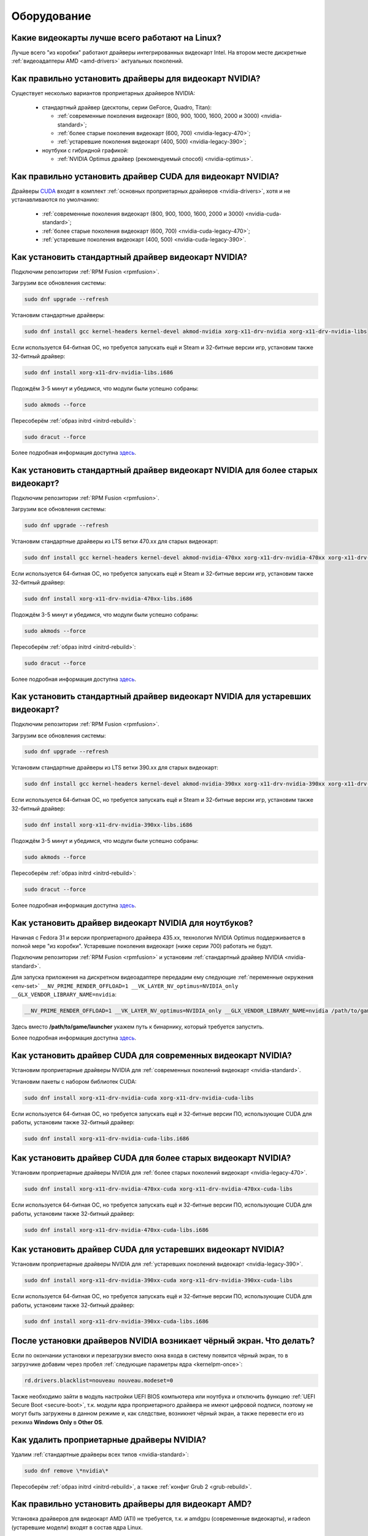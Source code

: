 ..
    SPDX-FileCopyrightText: 2018-2021 EasyCoding Team and contributors

    SPDX-License-Identifier: CC-BY-SA-4.0

.. _hardware:

************
Оборудование
************

.. index:: video, gpu
.. _gpu-linux:

Какие видеокарты лучше всего работают на Linux?
==================================================

Лучше всего "из коробки" работают драйверы интегрированных видеокарт Intel. На втором месте дискретные :ref:`видеоадаптеры AMD <amd-drivers>` актуальных поколений.

.. index:: video, gpu, repository, nvidia, drivers, third-party
.. _nvidia-drivers:

Как правильно установить драйверы для видеокарт NVIDIA?
==========================================================

Существует несколько вариантов проприетарных драйверов NVIDIA:

  * стандартный драйвер (десктопы, серии GeForce, Quadro, Titan):

    * :ref:`современные поколения видеокарт (800, 900, 1000, 1600, 2000 и 3000) <nvidia-standard>`;
    * :ref:`более старые поколения видеокарт (600, 700) <nvidia-legacy-470>`;
    * :ref:`устаревшие поколения видеокарт (400, 500) <nvidia-legacy-390>`;

  * ноутбуки с гибридной графикой:

    * :ref:`NVIDIA Optimus драйвер (рекомендуемый способ) <nvidia-optimus>`.

.. index:: video, gpu, repository, nvidia, drivers, third-party, cuda
.. _nvidia-cuda:

Как правильно установить драйвер CUDA для видеокарт NVIDIA?
===============================================================

Драйверы `CUDA <https://ru.wikipedia.org/wiki/CUDA>`__ входят в комплект :ref:`основных проприетарных драйверов <nvidia-drivers>`, хотя и не устанавливаются по умолчанию:

  * :ref:`современные поколения видеокарт (800, 900, 1000, 1600, 2000 и 3000) <nvidia-cuda-standard>`;
  * :ref:`более старые поколения видеокарт (600, 700) <nvidia-cuda-legacy-470>`;
  * :ref:`устаревшие поколения видеокарт (400, 500) <nvidia-cuda-legacy-390>`.

.. index:: video, gpu, repository, nvidia, drivers, third-party
.. _nvidia-standard:

Как установить стандартный драйвер видеокарт NVIDIA?
========================================================

Подключим репозитории :ref:`RPM Fusion <rpmfusion>`.

Загрузим все обновления системы:

.. code-block:: text

    sudo dnf upgrade --refresh

Установим стандартные драйверы:

.. code-block:: text

    sudo dnf install gcc kernel-headers kernel-devel akmod-nvidia xorg-x11-drv-nvidia xorg-x11-drv-nvidia-libs

Если используется 64-битная ОС, но требуется запускать ещё и Steam и 32-битные версии игр, установим также 32-битный драйвер:

.. code-block:: text

    sudo dnf install xorg-x11-drv-nvidia-libs.i686

Подождём 3-5 минут и убедимся, что модули были успешно собраны:

.. code-block:: text

    sudo akmods --force

Пересоберём :ref:`образ initrd <initrd-rebuild>`:

.. code-block:: text

    sudo dracut --force

Более подробная информация доступна `здесь <https://www.easycoding.org/2017/01/11/pravilnaya-ustanovka-drajverov-nvidia-v-fedora.html>`__.

.. index:: video, gpu, repository, nvidia, drivers, third-party, legacy
.. _nvidia-legacy-470:

Как установить стандартный драйвер видеокарт NVIDIA для более старых видеокарт?
==================================================================================

Подключим репозитории :ref:`RPM Fusion <rpmfusion>`.

Загрузим все обновления системы:

.. code-block:: text

    sudo dnf upgrade --refresh

Установим стандартные драйверы из LTS ветки 470.xx для старых видеокарт:

.. code-block:: text

    sudo dnf install gcc kernel-headers kernel-devel akmod-nvidia-470xx xorg-x11-drv-nvidia-470xx xorg-x11-drv-nvidia-470xx-libs nvidia-settings-470xx

Если используется 64-битная ОС, но требуется запускать ещё и Steam и 32-битные версии игр, установим также 32-битный драйвер:

.. code-block:: text

    sudo dnf install xorg-x11-drv-nvidia-470xx-libs.i686

Подождём 3-5 минут и убедимся, что модули были успешно собраны:

.. code-block:: text

    sudo akmods --force

Пересоберём :ref:`образ initrd <initrd-rebuild>`:

.. code-block:: text

    sudo dracut --force

Более подробная информация доступна `здесь <https://www.easycoding.org/2017/01/11/pravilnaya-ustanovka-drajverov-nvidia-v-fedora.html>`__.

.. index:: video, gpu, repository, nvidia, drivers, third-party, legacy
.. _nvidia-legacy-390:

Как установить стандартный драйвер видеокарт NVIDIA для устаревших видеокарт?
=================================================================================

Подключим репозитории :ref:`RPM Fusion <rpmfusion>`.

Загрузим все обновления системы:

.. code-block:: text

    sudo dnf upgrade --refresh

Установим стандартные драйверы из LTS ветки 390.xx для старых видеокарт:

.. code-block:: text

    sudo dnf install gcc kernel-headers kernel-devel akmod-nvidia-390xx xorg-x11-drv-nvidia-390xx xorg-x11-drv-nvidia-390xx-libs nvidia-settings-390xx

Если используется 64-битная ОС, но требуется запускать ещё и Steam и 32-битные версии игр, установим также 32-битный драйвер:

.. code-block:: text

    sudo dnf install xorg-x11-drv-nvidia-390xx-libs.i686

Подождём 3-5 минут и убедимся, что модули были успешно собраны:

.. code-block:: text

    sudo akmods --force

Пересоберём :ref:`образ initrd <initrd-rebuild>`:

.. code-block:: text

    sudo dracut --force

Более подробная информация доступна `здесь <https://www.easycoding.org/2017/01/11/pravilnaya-ustanovka-drajverov-nvidia-v-fedora.html>`__.


.. index:: video, gpu, repository, nvidia, drivers, third-party, optimus
.. _nvidia-optimus:

Как установить драйвер видеокарт NVIDIA для ноутбуков?
=========================================================

Начиная с Fedora 31 и версии проприетарного драйвера 435.xx, технология NVIDIA Optimus поддерживается в полной мере "из коробки". Устаревшие поколения видеокарт (ниже серии 700) работать не будут.

Подключим репозитории :ref:`RPM Fusion <rpmfusion>` и установим :ref:`стандартный драйвер NVIDIA <nvidia-standard>`.

Для запуска приложения на дискретном видеоадаптере передадим ему следующие :ref:`переменные окружения <env-set>` ``__NV_PRIME_RENDER_OFFLOAD=1 __VK_LAYER_NV_optimus=NVIDIA_only __GLX_VENDOR_LIBRARY_NAME=nvidia``:

.. code-block:: text

    __NV_PRIME_RENDER_OFFLOAD=1 __VK_LAYER_NV_optimus=NVIDIA_only __GLX_VENDOR_LIBRARY_NAME=nvidia /path/to/game/launcher

Здесь вместо **/path/to/game/launcher** укажем путь к бинарнику, который требуется запустить.

Более подробная информация доступна `здесь <https://www.easycoding.org/2017/01/11/pravilnaya-ustanovka-drajverov-nvidia-v-fedora.html>`__.

.. index:: video, gpu, repository, nvidia, drivers, third-party, cuda
.. _nvidia-cuda-standard:

Как установить драйвер CUDA для современных видеокарт NVIDIA?
=================================================================

Установим проприетарные драйверы NVIDIA для :ref:`современных поколений видеокарт <nvidia-standard>`.

Установим пакеты с набором библиотек CUDA:

.. code-block:: text

    sudo dnf install xorg-x11-drv-nvidia-cuda xorg-x11-drv-nvidia-cuda-libs

Если используется 64-битная ОС, но требуется запускать ещё и 32-битные версии ПО, использующие CUDA для работы, установим также 32-битный драйвер:

.. code-block:: text

    sudo dnf install xorg-x11-drv-nvidia-cuda-libs.i686

.. index:: video, gpu, repository, nvidia, drivers, third-party, cuda, legacy
.. _nvidia-cuda-legacy-470:

Как установить драйвер CUDA для более старых видеокарт NVIDIA?
==================================================================

Установим проприетарные драйверы NVIDIA для :ref:`более старых поколений видеокарт <nvidia-legacy-470>`.

.. code-block:: text

    sudo dnf install xorg-x11-drv-nvidia-470xx-cuda xorg-x11-drv-nvidia-470xx-cuda-libs

Если используется 64-битная ОС, но требуется запускать ещё и 32-битные версии ПО, использующие CUDA для работы, установим также 32-битный драйвер:

.. code-block:: text

    sudo dnf install xorg-x11-drv-nvidia-470xx-cuda-libs.i686

.. index:: video, gpu, repository, nvidia, drivers, third-party, cuda, legacy
.. _nvidia-cuda-legacy-390:

Как установить драйвер CUDA для устаревших видеокарт NVIDIA?
================================================================

Установим проприетарные драйверы NVIDIA для :ref:`устаревших поколений видеокарт <nvidia-legacy-390>`.

.. code-block:: text

    sudo dnf install xorg-x11-drv-nvidia-390xx-cuda xorg-x11-drv-nvidia-390xx-cuda-libs

Если используется 64-битная ОС, но требуется запускать ещё и 32-битные версии ПО, использующие CUDA для работы, установим также 32-битный драйвер:

.. code-block:: text

    sudo dnf install xorg-x11-drv-nvidia-390xx-cuda-libs.i686

.. index:: video, gpu, repository, nvidia, drivers, third-party, bumblebee, primus, optimus
.. _nvidia-troubleshooting:

После установки драйверов NVIDIA возникает чёрный экран. Что делать?
=======================================================================

Если по окончании установки и перезагрузки вместо окна входа в систему появится чёрный экран, то в загрузчике добавим через пробел :ref:`следующие параметры ядра <kernelpm-once>`:

.. code-block:: text

    rd.drivers.blacklist=nouveau nouveau.modeset=0

Также необходимо зайти в модуль настройки UEFI BIOS компьютера или ноутбука и отключить функцию :ref:`UEFI Secure Boot <secure-boot>`, т.к. модули ядра проприетарного драйвера не имеют цифровой подписи, поэтому не могут быть загружены в данном режиме и, как следствие, возникнет чёрный экран, а также перевести его из режима **Windows Only** в **Other OS**.

.. index:: video, gpu, repository, nvidia, drivers, third-party, bumblebee, primus, optimus
.. _nvidia-remove:

Как удалить проприетарные драйверы NVIDIA?
=============================================

Удалим :ref:`стандартные драйверы всех типов <nvidia-standard>`:

.. code-block:: text

    sudo dnf remove \*nvidia\*

Пересоберём :ref:`образ initrd <initrd-rebuild>`, а также :ref:`конфиг Grub 2 <grub-rebuild>`.

.. index:: video, gpu, amd, ati, drivers
.. _amd-drivers:

Как правильно установить драйверы для видеокарт AMD?
========================================================

Установка драйверов для видеокарт AMD (ATI) не требуется, т.к. и amdgpu (современные видеокарты), и radeon (устаревшие модели) входят в состав ядра Linux.

.. index:: video, gpu, amd, ati, drivers, opencl
.. _amdgpu-pro:

Как активировать OpenCL на видеокартах AMD из состава AMDGPU-Pro драйвера?
===============================================================================

AMD предоставляет поддержку `OpenCL <https://ru.wikipedia.org/wiki/OpenCL>`__ на своих видеокартах в проприетарных драйверах AMDGPU-Pro, которые выпускаются только для Ubuntu LTS, RHEL/CentOS, а также SLED/SLED, поэтому на Fedora работать не будут.

Вместо OpenCL для кодирования и декодирования мультимедиа можно использовать VA-API, который работает "из коробки".

.. index:: video, gpu, amd, ati, drivers, opencl, rocm
.. _rocm:

Как установить ROCm -- открытую реализацию OpenCL на видеокартах AMD?
=========================================================================

В данный момент AMD не предоставляет официальных сборок `ROCm <https://github.com/RadeonOpenCompute/ROCm>`__ -- открытой реализации `OpenCL <https://ru.wikipedia.org/wiki/OpenCL>`__ для Fedora, однако существует рабочий способ заставить работать её в данном дистрибутиве.

  1. Подключим официальный репозиторий AMD:

    .. code-block:: bash

      sudo tee /etc/yum.repos.d/ROCm.repo <<EOF
      [ROCm]
      name=ROCm
      baseurl=https://repo.radeon.com/rocm/centos8/4.0.1
      enabled=1
      gpgcheck=1
      gpgkey=https://repo.radeon.com/rocm/rocm.gpg.key
      skip_if_unavailable=True
      EOF

  2. Установим необходимые пакеты:

    .. code-block:: text

      sudo dnf install rocm-opencl

  3. Установим правильную версию пакета **rocminfo**, предварительно проверив её наличие в репозитории **repo.radeon.com**:

    .. code-block:: text

      sudo dnf repoquery --location rocminfo
      sudo rpm -Uvh --nodeps https://repo.radeon.com/rocm/centos8/4.0.1/rocminfo-1.4.0.1.rocm-rel-4.0-26-605b3a5.rpm

  4. Исправим скрипт **rocm_agent_enumerator** и адаптариуем его для Fedora:

    .. code-block:: text

      sudo sed -i 's/^#!.*/#!\/usr\/bin\/python/' /opt/rocm-4.0.1/bin/rocm_agent_enumerator

  5. Откроем файл **amdocl64_40000.icd** в текстовом редакторе:

    .. code-block:: text

      sudoedit /etc/OpenCL/vendors/amdocl64_40001.icd

    Добавим в него корректный путь к библиотеке **libamdocl64.so**:

    .. code-block:: text

      /opt/rocm-4.0.1/opencl/lib/libamdocl64.so

  6. Создадим OpenCL-профиль:

    .. code-block:: text

      sudoedit /etc/profile.d/rocm.sh

    Зададим необходимые для работы :ref:`переменные окружения <env-set>`:

    .. code-block:: bash

      export PATH=$PATH:/opt/rocm-4.0.1/opencl/bin
      export PATH=/opt/rocm-4.0.1/bin:$PATH \
          ROCM_PATH=/opt/rocm-4.0.1 \
          HIP_PATH=/opt/rocm-4.0.1/hip

После выполнения всех пунктов запустим новый экземпляр терминала для применения изменений в :ref:`переменных окружения <env-get-term>`, либо осуществим новый вход в систему.

Установим утилиту **hashcat**, которую будем использовать для проверки работоспособности OpenCL-стека:

.. code-block:: text

    sudo dnf install hashcat

Запустим hashcat в режиме теста производительности:

.. code-block:: text

    hashcat -b

Если тест прошёл успешно, всё было успешно установлено и настроено.

**Внимание!** На данный момент ROCm не поддерживает работу с графическими приложениями, такими как рендер Cycles в Blender, однако работа в этой области `ведется <https://github.com/RadeonOpenCompute/ROCm/issues/1106>`__.

Работа данного открытого OpenCL-стека не гарантируется на всех моделях видеокарт AMD Radeon.

.. index:: hardware, selection
.. _linux-hardware:

На что в первую очередь следует обратить внимание при выборе ноутбука для Linux?
====================================================================================

  1. Следует обратить внимание на производителя :ref:`установленного Wi-Fi модуля <wifi-chip>`.
  2. Не рекомендуется приобретать устройства с гибридной графикой ибо технология NVIDIA Optimus в настоящее время не поддерживается под GNU/Linux официально и работает исключительно посредством Bumblebee от сторонних разработчиков, который часто работает нестабильно.
  3. Ни при каком условии не приобретать ноутбук с видеокартой :ref:`NVIDIA GeForce GTX 1050 <nvidia-gtx1050>`.
  4. Перед покупкой рекомендуется исследовать работу :ref:`свежего Fedora Live USB <download>` непосредственно на данном устройстве, а также проверить :ref:`вывод dmesg <journal-current>` на наличие ошибок ACPI.

.. index:: hardware, firmware, update
.. _fedora-fwupd:

Как обновить прошивку UEFI BIOS и других устройств непосредственно из Fedora?
==================================================================================

Для оперативного обновления микропрограмм (прошивок) существует утилита `fwupd <https://github.com/hughsie/fwupd>`__:

.. code-block:: text

    sudo dnf install fwupd

Внимание! Для работы fwupd система должна быть установлена строго в :ref:`UEFI режиме <uefi-boot>`.

Обновление базы данных программы:

.. code-block:: text

    fwupdmgr refresh

Вывод списка устройств, микропрограмма которых может быть обновлена:

.. code-block:: text

    fwupdmgr get-devices

Проверка наличия обновлений с выводом подробной информации о каждом из них:

.. code-block:: text

    fwupdmgr get-updates

Установка обнаруженных обновлений микропрограмм:

.. code-block:: text

    fwupdmgr update

Некоторые устройства могут быть обновлены лишь при следующей загрузке системы, поэтому выполним перезагрузку:

.. code-block:: text

    sudo systemctl reboot

.. index:: wi-fi, chipset, hardware, selection
.. _wifi-chip:

Какие модули Wi-Fi корректно работают в Linux?
===================================================

Без проблем работают Wi-Fi модули следующих производителей:

  * Qualcomm Atheros (однако ath10k требуют загрузки прошивок из комплекта поставки ядра);
  * Intel Wireless (требуют загрузки индивидуальных прошивок iwl из поставки ядра).

Работают 50/50:

  * Realtek (широко известны проблемы с чипами серий rtl8192cu, :ref:`rtl8821ce <rtl8821ce-install>` и :ref:`rtl8812au <rtl8812au-install>`);
  * MediaTek (ранее назывался Ralink).

Не работают:

  * Broadcom (для их работы необходима установка :ref:`проприетарных драйверов <broadcom-drivers>`, которые часто ведут себя непредсказуемо и могут вызывать сбои в работе ядра системы).

.. index:: nvidia, gtx1050, video card
.. _nvidia-gtx1050:

В моём ноутбуке установлена видеокарта NVIDIA GeForce GTX 1050 и после запуска система зависает. Что делать?
================================================================================================================

Случайные зависания системы, неработоспособность тачпада и других USB устройств -- это следствие сбоев при работе свободного драйвера nouveau на данной видеокарте.

В качестве решения необходимо установить проприетарные драйверы по такому алгоритму:

  1. произвести чистую установку систему со :ref:`свежего Fedora Live USB <download>` (respin);
  2. войти в систему, установить все обновления и, **не перезагружаясь**, выполнить установку :ref:`проприетарных драйверов Optimus <nvidia-optimus>`;
  3. выполнить перезагрузку системы.

Если всё сделано верно, то система начнёт функционировать в штатном режиме. В противном случае следует повторить с самого начала.

.. index:: drivers, disable driver, lspci, dracut
.. _driver-disable:

Как можно навсегда отключить определённый драйвер устройства?
================================================================

Чтобы навсегда отключить какой-то драйвер в Linux, необходимо создать файл в каталоге ``/etc/modprobe.d`` с любым именем, например ``disable-nv.conf``, и примерно таким содержанием:

.. code-block:: text

    install nouveau /bin/false

Здесь вместо **nouveau** нужно указать реально используемые устройством драйверы.

Полный список загруженных драйверов можно получить так:

.. code-block:: text

    lspci -nnk

Теперь необходимо пересобрать inird образ:

.. code-block:: text

    sudo dracut --force

Чтобы отменить действие, достаточно удалить созданный файл и снова пересобрать initrd.

.. index:: wi-fi, rfkill, wireless
.. _rfkill-status:

Модуль настройки сети не отображает беспроводных устройств. Что делать?
===========================================================================

Для начала воспользуемся утилитой **rfkill** для того, чтобы определить состояние беспроводных модулей:

.. code-block:: text

    rfkill

Статус **hard blocked** означает, что устройство отключено аппаратно и требуется включить его определённой последовательностью **Fn + Fx** (см. руководство ноутбука).

Статус **soft blocked** означает, что устройство отключено программно, например режимом *В самолёте*.

.. index:: wi-fi, rfkill, wireless
.. _rfkill-wifi:

Как программно включить или отключить беспроводной модуль Wi-Fi?
===================================================================

Снимем программную блокировку Wi-Fi и активируем модуль:

.. code-block:: text

    rfkill unblock wlan

Установим программную блокировку Wi-Fi и отключим модуль:

.. code-block:: text

    rfkill block wlan

.. index:: bluetooth, rfkill, wireless
.. _rfkill-bluetooth:

Как программно включить или отключить беспроводной модуль Bluetooth?
=======================================================================

Снимем программную блокировку Bluetooth и активируем модуль:

.. code-block:: text

    rfkill unblock bluetooth

Установим программную блокировку Bluetooth и отключим модуль:

.. code-block:: text

    rfkill block bluetooth

.. index:: lte, rfkill, wireless
.. _rfkill-lte:

Как программно включить или отключить беспроводной модуль LTE (4G)?
======================================================================

Снимем программную блокировку LTE (4G) и активируем модуль:

.. code-block:: text

    rfkill unblock wwan

Установим программную блокировку LTE (4G) и отключим модуль:

.. code-block:: text

    rfkill block wwan

.. index:: com, rs-232, port, screen
.. _screen-com:

Как правильно работать с COM портами (RS-232)?
==================================================

Для работы с COM портами (RS-232) можно применять следующие утилиты:

  * screen;
  * putty;
  * picocom;
  * minicom.

Воспользуемся утилитой **screen** для подключения к последовательному порту:

.. code-block:: text

    screen /dev/ttyS0 115200

Здесь **/dev/ttyS0** -- путь к первому COM порту в системе, а **115200** -- скорость работы в бодах.

Если при подключении вместо текста отображается различный мусор, значит скорость указана не правильно и её следует либо подбирать экспериментально, либо получить из руководства.

Для завершения сессии следует нажать **Ctrl + A** и **k**.

Если при попытке подключения появляется сообщение об ошибке *access denied*, необходимо добавить аккаунт в :ref:`группу dialout <com-dialout>`.

.. index:: monitor, resolution, xorg, x11, dac, dhmi, d-sub, vga
.. _dac-ddc:

При подключении монитора через переходник отображается неправильное разрешение. Как исправить?
==================================================================================================

Большинство "переходников" из цифры в аналог (DVI-D -> D-SUB, HDMI -> D-SUB и т.д.) не передают данные с монитора о поддерживаемых им разрешениях экрана системе посредством протокола `Display Data Channel (DDC) <https://ru.wikipedia.org/wiki/Display_Data_Channel>`__, поэтому существует два решения:

  * не использовать подобные устройства (к тому же они значительно ухудшают качество изображения);
  * :ref:`прописать поддерживаемые разрешения <x11-resulutions>` самостоятельно в конфиге X11.

.. index:: monitor, resolution, xorg, x11
.. _x11-resulutions:

Как прописать список поддерживаемых монитором разрешений?
============================================================

Создадим отдельный файл конфигурации для монитора ``10-monitor.conf`` в каталоге ``/etc/X11/xorg.conf.d`` и пропишем доступные разрешения и используемый драйвер.

Сначала посредством запуска утилиты **cvt** вычислим значение строки ``Modeline`` для требуемого разрешения:

.. code-block:: text

    cvt 1920 1080 60

Здесь **1920** -- разрешение по горизонтали, **1080** -- по вертикали, а **60** -- частота регенерации.

Теперь создадим конфиг следующего содержания:

.. code-block:: text

    Section "Monitor"
        Identifier "VGA1"
        Modeline "1920x1080_60.00"  173.00  1920 2048 2248 2576  1080 1083 1088 1120 -hsync +vsync
        Option "PreferredMode" "1920x1080_60.00"
    EndSection

    Section "Screen"
        Identifier "Screen0"
        Monitor "VGA1"
        DefaultDepth 24
        SubSection "Display"
            Modes "1920x1080_60.00"
        EndSubSection
    EndSection

    Section "Device"
        Identifier "Device0"
        Driver "intel"
    EndSection

Вместо **intel** укажем реально используемый драйвер видеокарты. Изменения вступят в силу при следующей загрузке системы.

.. index:: benchmark, cpu, system
.. _benchmark-cpu:

Какой бенчмарк можно использовать для оценки производительности системы?
===========================================================================

В качестве CPU бенчмарка рекомендуется использовать `sysbench <https://github.com/akopytov/sysbench#usage>`__, либо `stress-ng <https://kernel.ubuntu.com/~cking/stress-ng/>`__:

Установим sysbench:

.. code-block:: text

    sudo dnf install sysbench

Установим stress-ng:

.. code-block:: text

    sudo dnf install stress-ng

Запустим тест CPU из состава sysbench:

.. code-block:: text

    sysbench --test=cpu --cpu-max-prime=20000 --num-threads=$(nproc) run

Запустим тест CPU из состава stress-ng:

.. code-block:: text

    stress-ng --cpu $(nproc) --cpu-method matrixprod --metrics --timeout 60

Запустим тест CPU из состава openssl:

.. code-block:: text

    openssl speed -multi $(nproc)

.. index:: benchmark, video card, gpu, glxgears, glmark2, unigine
.. _benchmark-gpu:

Какой бенчмарк можно использовать для оценки производительности видеокарты?
==============================================================================

В настоящее время существует несколько бенчмарков:

Glxgears
^^^^^^^^^^^

Установка:

.. code-block:: text

    sudo dnf install glx-utils

Запуск:

.. code-block:: text

    glxgears

Выводит информацию о кадровой частоте в терминал каждые 5 секунд.

GL Mark 2
^^^^^^^^^^^^

Установка:

.. code-block:: text

    sudo dnf install glmark2

Запуск:

.. code-block:: text

    glmark2

Выводит информацию о кадровой частоте и финальный результат в терминал.

Unigine Benchmark
^^^^^^^^^^^^^^^^^^^^^

Установка:

.. code-block:: text

    wget https://assets.unigine.com/d/Unigine_Superposition-1.1.run
    chmod +x Unigine_Superposition-1.1.run
    ./Unigine_Superposition-1.1.run

Запускать бенчмарк следует при помощи созданного ярлыка в меню приложений.

.. index:: firmware, linux, kernel, device
.. _linux-firmware:

Что такое firmware и для чего она необходима?
================================================

Firmware -- это бинарный проприетарный блоб, содержащий образ прошивки, который загружается и используется определённым устройством.

В большинстве случаев, соответствующее устройство не будет функционировать без наличия данной прошивки в каталоге прошивок ядра Linux.

.. index:: firmware, linux, kernel, device, hardware, dnf
.. _firmware-install:

Где взять бинарные прошивки для устройств и как их установить?
=================================================================

:ref:`Бинарные прошивки <linux-firmware>` для большей части устройств уже находятся в пакете **linux-firmware**, но некоторые (например часть принтеров HP), загружают их самостоятельно, либо поставляют внутри отдельных firmware-пакетов.

Осуществим установку группы **@hardware-support**, содержащей весь необходимый набор:

.. code-block:: text

    sudo dnf install @hardware-support

.. index:: firmware, linux, kernel, device
.. _firmware-status:

Как проверить используются ли в моём устройстве бинарные прошивки?
=====================================================================

При загрузке :ref:`бинарных прошивок <linux-firmware>` ядро обязательно сохраняет информацию об этом в :ref:`системный журнал <journal-current>`, поэтому достаточно лишь отфильтровать его по ключевому слову *firmware*:

.. code-block:: text

    journalctl -b | grep firmware

.. index:: desktop, display, resolution
.. _display-resolution:

Можно ли использовать несколько дисплеев с разным разрешением?
=================================================================

Да. Дисплеи с разным разрешением поддерживаются как X11, так и Wayland в полной мере и настраиваются либо в графическом режиме средствами установленной графической среды, либо через **xrandr**.

.. index:: desktop, display, dpi, ppi
.. _display-dpi:

Можно ли использовать несколько дисплеев с разным значением DPI?
===================================================================

Дисплеи с разным значением DPI (PPI) не поддерживаются в X11 (но будут в будущем полноценно поддерживаться в Wayland), поэтому для вывода изображения на таких конфигурациях применяется одна из двух конфигураций:

  * upscale (базовым выставляется наиболее низкое значение DPI);
  * downscale (базовым выставляется наиболее высокое значение DPI).

Оба этих метода далеки от совершенства, что сильно портит качество изображения. Таким образом, при выборе нескольких мониторов следует убедиться в том, чтобы их DPI были одинаковыми.

.. index:: scanner, scan, sane, drivers
.. _scan-drivers:

Как настроить сканер?
========================

Установим пакет **sane-backends**, содержащий драйверы поддерживаемых сканеров:

.. code-block:: text

    sudo dnf install sane-backends sane-backends-drivers-scanners

Перезапустим :ref:`приложения <scan-app>`, поддерживающие работу со сканерами, для вступления изменений в силу.

.. index:: scanner, scan, xsane, sane
.. _scan-app:

При помощи какого приложения можно осуществлять сканирование документов?
===========================================================================

Для работы со сканерами существует приложение XSane. Установим его:

.. code-block:: text

    sudo dnf install xsane

Если в нём не отображаются устройства сканирования, необходимо :ref:`установить драйверы <scan-drivers>`.

.. index:: smart, smartctl, hdd, ssd, drive, health
.. _smart-status:

Как получить информацию о состоянии HDD или SSD накопителя?
==============================================================

Подробную информацию о состоянии накопителя можно получить из вывода системы самодиагностики `S.M.A.R.T. <https://ru.wikipedia.org/wiki/S.M.A.R.T.>`__ при помощи утилиты **smartctl**.

Установим её:

.. code-block:: text

    sudo dnf install smartmontools

Запустим утилиту:

.. code-block:: text

    sudo smartctl -a /dev/sda

Здесь вместо **/dev/sda** следует указать устройство, информацию по состоянию которого требуется вывести.

.. index:: color profile, icc profile, video, display
.. _icc-profile:

Как улучшить цветопередачу монитора, либо дисплея ноутбука?
==============================================================

Для улучшения цветопередачи рекомендуется загрузить и установить соответствующий данной ЖК матрице цветовой профиль (ICC profile).

.. index:: color profile, icc profile, video, display
.. _icc-download:

Где найти ICC профиль для установленного в моём мониторе или ноутбуке дисплея?
=================================================================================

ICC профиль можно получить либо на сайте производителя устройства, либо извлечь из набора драйверов дисплея для Windows, либо найти готовый, созданный на специальном оборудовании.

Большое количество готовых цветовых профилей для ноутбуков, созданных на специальном калибровочном оборудовании, можно найти на сайте `Notebook Check <https://www.notebookcheck.net>`__.

.. index:: color profile, icc profile, video, display, kde, gnome
.. _icc-install:

Я нашёл цветовой профиль для дисплея. Как мне его установить в систему?
==========================================================================

Пользователям KDE необходимо открыть **Параметры системы** -- **Оборудование** -- **Цветовая коррекция**, перейти на вкладку **Профили**, нажать кнопку **Добавить профиль**, указать ICC-файл на диске, после чего подвердить установку. Теперь на вкладке **Устройства** можно заменить стандартный цветовой профиль на только что установленный. Также его можно назначить по умолчанию для всех пользователей системы (потребуется :ref:`доступ к sudo <sudo-password>`).

Пользователи Gnome должны установить утилиту Gnome Color Manager, после чего импортировать и применить загруженный ICC-файл.

Изменения вступают в силу немедленно.

.. index:: tlp, laptop, notebook, battery
.. _tlp-battery:

Нужно ли использовать TLP для оптимизации работы батареи?
============================================================

На современных поколениях ноутбуков использовать TLP не следует, т.к. контроллеры аккумуляторных батарей способны самостоятельно контролировать уровень заряда и балансировать износ ячеек.

Если всё же требуется установить предел заряда например от 70% до 90%, вместо TLP лучше один раз воспользоваться фирменной утилитой производителя устройства, задать необходимые настройки и сохранить изменения в NVRAM материнской платы. В таком случае они будут работать в любой ОС.

.. index:: gpu, opengl, gl, engine, glxinfo
.. _gl-engine:

Как определить какой движок используется для вывода трёхмерной графики?
=========================================================================

Воспользуемся утилитой **glxinfo** для вывода информации об используемом OpenGL движке:

.. code-block:: text

    glxinfo | grep -E 'OpenGL version|OpenGL renderer'

.. index:: cpu, microcode, intel, amd
.. _microcode-version:

Как определить версию установленного микрокода процессора?
=============================================================

Получим версию микрокода из вывода ``/proc/cpuinfo``:

.. code-block:: text

    cat /proc/cpuinfo | grep microcode | uniq

.. index:: nvidia, gpu, vsync
.. _vsync-off:

Как отключить вертикальную синхронизацию для одного приложения?
==================================================================

На видеокартах NVIDIA с установленным :ref:`проприетарным драйвером <nvidia-drivers>` отключить вертикальную синхронизацию для одного приложения можно посредством установки :ref:`переменной окружения <env-set>` ``__GL_SYNC_TO_VBLANK`` значения ``0``:

.. code-block:: text

    __GL_SYNC_TO_VBLANK=0 /usr/bin/foo-bar

.. index:: gpu, video, reset, settings
.. _kde-video-reset:

Как сбросить настройки экрана в KDE?
=======================================

Настройки экрана хранятся внутри JSON файлов в каталоге ``~/.local/share/kscreen``, поэтому для того, чтобы их сбросить, достаточно очистить его:

.. code-block:: text

    rm -f ~/.local/share/kscreen/*

Изменения вступят в силу при следующем входе в систему.

.. index:: audio card, audio, sound, pulse audio, reset, settings
.. _pa-reset:

Как сбросить настройки звука?
================================

В Fedora настройками звука управляет PulseAudio, поэтому для того, чтобы сбросить его настройки, удалим всё содержимое каталога ``~/.config/pulse``:

.. code-block:: text

    rm -f ~/.config/pulse/*

Для вступления изменений в силу перезапустим PulseAudio:

.. code-block:: text

    systemctl --user restart pulseaudio.service

Сразу после этого все настройки звука будут сброшены на установленные по умолчанию.

.. index:: multimedia, encoding, nvidia, ffmpeg, gpu
.. _nvidia-encoding:

Как ускорить кодирование видео с использованием видеокарт NVIDIA?
====================================================================

Для этого нужно установить ffmpeg, а также :ref:`проприетарные драйверы NVIDIA <nvidia-drivers>` из репозиториев :ref:`RPM Fusion <rpmfusion>`.

Использование NVENC:

.. code-block:: text

    ffmpeg -i input.mp4 -acodec aac -ac 2 -ab 128k -vcodec h264_nvenc -profile high444p -pixel_format yuv444p -preset default output.mp4

Использование CUDA/CUVID:

.. code-block:: text

    ffmpeg -c:v h264_cuvid -i input.mp4 -c:v h264_nvenc -preset slow output.mkv

Здесь **input.mp4** — имя оригинального файла, который требуется перекодировать, а в **output.mp4** будет сохранён результат.

Больше информации можно найти `здесь <https://trac.ffmpeg.org/wiki/HWAccelIntro>`__.

.. index:: steam, gaming, optimus, bumblebee, primusrun, laptop, gpu, nvidia
.. _steam-optimus:

Как запустить игру из Steam на дискретной видеокарте с поддержкой Optimus?
=============================================================================

Актуальные версии клиента Steam `поддерживают <https://support.steampowered.com/kb_article.php?ref=6316-GJKC-7437>`__ технологию NVIDIA Optimus "из коробки" если установлен :ref:`проприетарный драйвер Bumblebee <nvidia-optimus>`.

Чтобы запустить игру на дискретной видеокарте, нажмём **правой кнопкой мыши** по нужной игре в Библиотеке, выберем пункт контекстного меню **Свойства**, нажмём кнопку **Установить параметры запуска** и в открывшемся окне введём команду.

Для :ref:`современных драйверов Optimus <nvidia-optimus>`:

.. code-block:: text

    __NV_PRIME_RENDER_OFFLOAD=1 __VK_LAYER_NV_optimus=NVIDIA_only __GLX_VENDOR_LIBRARY_NAME=nvidia %command%

Сохраним изменения, нажав **OK** и **Закрыть**.

Теперь данная игра будет всегда запускаться на дискретном видеоадаптере ноутбука.

.. index:: nvidia, gpu, wayland
.. _nvidia-wayland:

Корректно ли работает Wayland на видеокартах NVIDIA?
=======================================================

Из-за того, что NVIDIA `отказывается поддержать <https://ru.wikipedia.org/wiki/%D0%A1%D0%B8%D0%BD%D0%B4%D1%80%D0%BE%D0%BC_%D0%BD%D0%B5%D0%BF%D1%80%D0%B8%D1%8F%D1%82%D0%B8%D1%8F_%D1%87%D1%83%D0%B6%D0%BE%D0%B9_%D1%80%D0%B0%D0%B7%D1%80%D0%B0%D0%B1%D0%BE%D1%82%D0%BA%D0%B8>`__ существующие технологии вывода в Wayland, на видеокартах этого производителя базовая поддержка появилась лишь в :ref:`проприетарных драйверах <nvidia-drivers>` версии 470.xx и выше.

Так как с данной реализацией до сих пор наблюдаются проблемы у многих пользователей, для активации поддержки сеанса на базе Wayland в GDM добавим символ комментария (**#**) перед строкой ``WaylandEnable=false`` в файле ``/etc/gdm/custom.conf`` и произведём перезагрузку.

.. index:: repository, broadcom, drivers, third-party, akmod, wl
.. _broadcom-drivers:

Как правильно установить драйверы Wi-Fi модулей Broadcom?
=============================================================

Подключим репозитории :ref:`RPM Fusion <rpmfusion>`, затем произведём установку драйвера:

.. code-block:: text

    sudo dnf upgrade --refresh
    sudo dnf install gcc kernel-devel kernel-headers akmod-wl

Убедимся, что драйверы установились корректно:

.. code-block:: text

    sudo akmods --force

Перезагрузим систему:

.. code-block:: text

    sudo systemctl reboot

.. index:: bluetooth, mouse, reconnect
.. _bluetooth-auto:

Как включить автоматическое подключение Bluetooth устройств при загрузке?
============================================================================

Включим автоматический запуск systemd-юнита:

.. code-block:: text

    sudo systemctl enable --now bluetooth.service

Отредактируем файл конфигурации ``/etc/bluetooth/main.conf``:

.. code-block:: text

    sudoedit /etc/bluetooth/main.conf

Активируем автоматическое подключение доверенных устройств при запуске:

.. code-block:: ini

    [Policy]
    AutoEnable=true

Любым способом определим HW-адрес устройства (отображается как при поиске, так и в списке подключённых), затем войдём в консоль настройки Blueooth сервера:

.. code-block:: text

    bluetoothctl

Получим список сопряжённых устройств:

.. code-block:: text

    paired-devices

Если нужное нам оборудование c HW **AA:BB:CC:DD:EE:FF** уже числится в списке, удалим его:

.. code-block:: text

    remove AA:BB:CC:DD:EE:FF

Запустим процесс поиска новых устройств, убедимся, что девайс обнаруживается, затем отключим его:

.. code-block:: text

    scan on
    scan off

Назначим доверенным:

.. code-block:: text

    trust AA:BB:CC:DD:EE:FF

Произведём сопряжение и осуществим подключение:

.. code-block:: text

    pair AA:BB:CC:DD:EE:FF
    connect AA:BB:CC:DD:EE:FF

Теперь при следующей загрузке системы, а также выходе из режима сна, выбранное устройство подключится автоматически (при его доступности конечно же).

.. index:: hdd, hard drive, hdparam
.. _hdd-spindown:

Как принудительно остановить жёсткий диск?
=============================================

Для принудительной остановки накопителя на жёстких магнитных дисках воспользуемся утилитой **hdparam**:

.. code-block:: text

    sudo hdparam -y /dev/sda

Здесь **/dev/sda** -- устройство диска, который требуется остановить. Перед выполнением команды необходимо размонтировать все разделы, расположенные на нём.

Внимание! Внезапная остановка HDD может привести к выходу его из строя. Следует использовать её на свой страх и риск.

.. index:: hdd, hard drive, hdparam
.. _hdd-timeout:

Как установить таймаут остановки жёсткого диска?
===================================================

Воспользуемся утилитой **hdparam** для установки таймаута бездействия, по истечении которого накопитель будет автоматически :ref:`остановлен <hdd-spindown>`:

.. code-block:: text

    sudo hdparam -S 300 /dev/sda

Здесь **300** -- интервал неактивности в секундах, а **/dev/sda** -- устройство диска, который будет остановлен.

.. index:: monitor, laptop, ghosting, ips
.. _ips-ghosting:

На мониторе отображаются артефакты уже закрытых окон. Как исправить?
=======================================================================

Остаточное отображение элементов уже закрытых окон является вполне нормальным явлением для большинства IPS матриц. Этот эффект называется "послесвечением" или "ghosting".

Некоторые матрицы могут программно подавлять его за счёт постоянной внутренней перерисовки, но большинство не предпринимают ничего.

Послесвечение не является гарантийным случаем, поэтому перед покупкой рекомендуется проверять матрицу монитора на наличие этого эффекта.

.. index:: memory, ram, testing, dimm, memtest86
.. _memory-testing:

Как проверить оперативную память компьютера?
================================================

Каждый :ref:`Live образ <usb-flash>` Fedora содержит специальную утилиту memtest86+, однако она требует загрузки в Legacy режиме (:ref:`UEFI <uefi-boot>` не поддерживается).

Для проверки выполним следующее:

  1. осуществим загрузку с DVD/USB *в Legacy режиме*;
  2. в меню выберем вариант **Memory test**;
  3. выберем однопоточный, либо многопоточный режим (на многих процессорах многопоточный приводит к зависаниям системы, поэтому лучше выбирать однопоточный);
  4. запустим тест и подождём несколько часов (рекомендуется выполнять тестирование в течение как минимум 8-12 часов для выявления всех возможных дефектов памяти);
  5. по окончании нажмём **Esc** для выхода и перезагрузки компьютера.

.. index:: printer, printing, cups, web
.. _cups-web:

Как войти в веб-интерфейс CUPS?
==================================

Система печати CUPS предоставляет возможность входа через веб-интерфейс, который запущен локально на `127.0.0.1:631 <http://127.0.0.1:631/>`__.

Для административных операций в качестве логина и пароля используется данные либо учётной записи любого пользователя с правом :ref:`доступа к sudo <sudo-access>`, либо суперпользователя.

.. index:: printer, printing, hp, p1102, cups
.. _hp1102-drivers:

Можно ли заставить принтер HP P1102 работать на свободных драйверах?
=======================================================================

Да, это возможно.

Удалим hplip:

.. code-block:: text

    sudo dnf remove hplip\*

Установим стандартные драйверы принтеров:

.. code-block:: text

    sudo dnf install foomatic-db foomatic-db-ppds

Установим пакет с `необходимыми утилитами <http://foo2zjs.rkkda.com/>`__:

.. code-block:: text

    sudo dnf install foo2zjs foo2xqx

Запустим модуль настройки CUPS (графический из используемой DE, либо :ref:`веб-интерфейс <cups-web>`), выберем из списка наше устройство *с суффиксом* **driverless**, осуществим стандартные настройки и завершим процедуру.

Теперь принтер сможет работать без использования проприетарных плагинов и прошивок.

.. index:: lenovo, thinkpad, throttling, cpu, laptop, notebook
.. _thinkpad-throttling:

Можно ли исправить проблему с троттлингом ноутбуков ThinkPad?
==================================================================

См. `здесь <https://www.easycoding.org/2019/07/22/reshaem-problemu-s-throttling-na-noutbukax-thinkpad.html>`__ и `здесь <https://www.easycoding.org/2020/01/06/ustanavlivaem-thermald-na-fedora.html>`__.

.. index:: wi-fi, dkms, kernel module, kernel, rtl8821ce, realtek
.. _rtl8821ce-install:

Как установить драйвер сетевой карты на чипе rtl8821ce?
==========================================================

К сожалению, Wi-Fi модули на базе чипа rtl8821ce входят :ref:`в число проблемных <wifi-chip>`, поэтому для их корректной работы необходимо установить сторонний драйвер при помощи :ref:`dkms <dkms-akmods>`.

Отключим технологию :ref:`UEFI Secure Boot <secure-boot>`, т.к. она полностью блокирует возможность загрузки неподписанных модулей.

Произведём полное :ref:`обновление системы <dnf-update>` до актуальной версии:

.. code-block:: text

    sudo dnf upgrade --refresh

Установим пакеты git, dkms, компилятор GCC, а также исходники и заголовочные файлы ядра Linux:

.. code-block:: text

    sudo dnf install git gcc dkms kernel-devel kernel-headers

Загрузим `rtl8821ce с GitHub <https://github.com/tomaspinho/rtl8821ce>`__:

.. code-block:: text

    git clone --depth=1 https://github.com/tomaspinho/rtl8821ce.git rtl8821ce

Скопируем содержимое ``rtl8821ce`` в общий каталог хранения исходников, где они будут доступны для dkms:

.. code-block:: text

    sudo cp -r rtl8821ce /usr/src/rtl8821ce-v5.5.2_34066.20200325

Запустим сборку модуля ядра и установим его:

.. code-block:: text

    sudo dkms add -m rtl8821ce -v v5.5.2_34066.20200325
    sudo dkms build -m rtl8821ce -v v5.5.2_34066.20200325
    sudo dkms install -m rtl8821ce -v v5.5.2_34066.20200325

Здесь **v5.5.2_34066.20200325** -- версия модуля rtl8821ce, которая может быть получена из файла ``rtl8821ce/include/rtw_version.h`` (без учёта суффикса **BTCOEXVERSION**).

Перезагрузим систему для вступления изменений в силу:

.. code-block:: text

    sudo systemctl reboot

Теперь Wi-Fi адаптер должен появиться в системе и начать корректно функционировать.

.. index:: wi-fi, dkms, kernel module, kernel, rtl8821ce, realtek
.. _rtl8821ce-update:

Как обновить или удалить драйвер сетевой карты на чипе rtl8821ce?
=====================================================================

При выходе новой версии драйвера rtl8821ce рекомендуется сначала удалить старый, затем с нуля установить новую версию.

Удалим старый драйвер при помощи dkms:

.. code-block:: text

    sudo dkms remove rtl8821ce/v5.5.2_34066.20200325 --all

Удалим старые исходники:

.. code-block:: text

    sudo rm -rf /usr/src/rtl8821ce-v5.5.2_34066.20200325

Здесь **v5.5.2_34066.20200325** -- версия установленного в системе модуля rtl8821ce.

Загрузим и установим новую версию по :ref:`стандартной инструкции <rtl8821ce-install>`.

.. index:: wi-fi, dkms, kernel module, kernel, rtl8812au, realtek
.. _rtl8812au-install:

Как установить драйвер сетевой карты на чипе rtl8812au?
==========================================================

К сожалению, Wi-Fi модули на базе чипа rtl8812au входят :ref:`в число проблемных <wifi-chip>`, поэтому для их корректной работы необходимо установить сторонний драйвер при помощи :ref:`dkms <dkms-akmods>`.

Отключим технологию :ref:`UEFI Secure Boot <secure-boot>`, т.к. она полностью блокирует возможность загрузки неподписанных модулей.

Произведём полное :ref:`обновление системы <dnf-update>` до актуальной версии:

.. code-block:: text

    sudo dnf upgrade --refresh

Установим пакеты git, dkms, компилятор GCC, а также исходники и заголовочные файлы ядра Linux:

.. code-block:: text

    sudo dnf install git gcc dkms kernel-devel kernel-headers

Загрузим `rtl8812au с GitHub <https://github.com/gnab/rtl8812au>`__:

.. code-block:: text

    git clone --depth=1 https://github.com/gnab/rtl8812au.git rtl8812au

Скопируем содержимое ``rtl8812au`` в общий каталог хранения исходников, где они будут доступны для dkms:

.. code-block:: text

    sudo cp -r rtl8812au /usr/src/rtl8812au-v4.2.3

Запустим сборку модуля ядра и установим его:

.. code-block:: text

    sudo dkms add -m rtl8812au -v v4.2.3
    sudo dkms build -m rtl8812au -v v4.2.3
    sudo dkms install -m rtl8812au -v v4.2.3

Здесь **v4.2.3** -- версия модуля rtl8812au, которая может быть получена из файла ``rtl8812au/include/rtw_version.h``.

Перезагрузим систему для вступления изменений в силу:

.. code-block:: text

    sudo systemctl reboot

Теперь Wi-Fi адаптер должен появиться в системе и начать корректно функционировать.

.. index:: wi-fi, dkms, kernel module, kernel, rtl8812au, realtek
.. _rtl8812au-update:

Как обновить или удалить драйвер сетевой карты на чипе rtl8812au?
=====================================================================

При выходе новой версии драйвера rtl8812au рекомендуется сначала удалить старый, затем с нуля установить новую версию.

Удалим старый драйвер при помощи dkms:

.. code-block:: text

    sudo dkms remove rtl8812au/v4.2.3 --all

Удалим старые исходники:

.. code-block:: text

    sudo rm -rf /usr/src/rtl8812au-v4.2.3

Здесь **v4.2.3** -- версия установленного в системе модуля rtl8812au.

Загрузим и установим новую версию по :ref:`стандартной инструкции <rtl8812au-install>`.

.. index:: ram, memory, dmidecode, dmi
.. _ram-info:

Как получить информацию об установленной оперативной памяти?
================================================================

Установим утилиту **dmidecode**:

.. code-block:: text

    sudo dnf install dmidecode

Выведем информацию об установленной оперативной памяти:

.. code-block:: text

    sudo dmidecode -t memory

.. index:: hardware acceleration, vaapi, vdpau, drivers
.. _hwaccel-drivers:

Какие драйверы необходимы для работы аппаратного ускорения декодирования мультимедиа?
=========================================================================================

Реализация аппаратного ускорения декодирования мультимедиа доступна на следующих видеокартах:

  * :ref:`Intel <vaapi-intel>`;
  * :ref:`NVIDIA <vaapi-nvidia>`;
  * AMD (включено в mesa).

.. index:: hardware acceleration, vaapi, intel
.. _vaapi-intel:

Как активировать VA-API на видеокартах Intel?
================================================

Для полноценной работы модуля :ref:`аппаратного декодирования <video-hwaccel>` мультимедиа подключим репозитории :ref:`RPM Fusion <rpmfusion>` и установим драйверы **libva-intel-driver** (i915) и **intel-media-driver** (iHD):

.. code-block:: text

    sudo dnf install libva-intel-driver intel-media-driver

.. index:: hardware acceleration, vaapi, vdpau, nvidia
.. _vaapi-nvidia:

Как активировать VA-API на видеокартах NVIDIA?
=================================================

Т.к. NVIDIA использует VDPAU для :ref:`аппаратного декодирования <video-hwaccel>` мультимедиа, для активации VA-API, установим особый драйвер-конвертер **libva-vdpau-driver**:

.. code-block:: text

    sudo dnf install libva-vdpau-driver

.. index:: battery, laptop, notebook
.. _battery-status:

Как вывести информацию о состоянии батареи ноутбука?
========================================================

Для вывода информации об используемых аккумуляторных батареях, воспользуемся утилитой **upower**:

.. code-block:: text

    upower -i /org/freedesktop/UPower/devices/battery_BAT0

Если в устройстве их более одной, вместо **BAT0** укажем следующую по порядку.

.. index:: bluetooth, mpris, multimedia, remote control
.. _mpris-proxy:

Как включить управление воспроизведением с Bluetooth-наушников?
===================================================================

За управление воспроизведением при помощи D-Bus событий отвечает служба `MPRIS <https://ru.wikipedia.org/wiki/MPRIS>`__.

В первую очередь убедимся, что используемый медиа-проигрыватель его поддерживает. В большинстве случаев необходимо и достаточно просто включить модуль MPRIS в настройках. В VLC например включён "из коробки".

Установим утилиту **mpris-proxy** из пакета **bluez**.

.. code-block:: text

    sudo dnf install bluez

В случае необходимости провести отладку подключения, запустим **mpris-proxy** вручную:

.. code-block:: text

    mpris-proxy

Для того, чтобы сервис запускался автоматически при старте системы, создадим :ref:`systemd-юнит <systemd-info>`:

.. code-block:: text

    mkdir -p ~/.config/systemd/user
    touch ~/.config/systemd/user/mpris-proxy.service

Откроем файл ``~/.config/systemd/user/mpris-proxy.service`` в любом :ref:`текстовом редакторе <editor-selection>` и добавим следующее содержимое:

.. code-block:: ini

    [Unit]
    Description=Forward bluetooth midi controls via mpris2 so they are picked up by supporting media players

    [Service]
    Type=simple
    ExecStart=/usr/bin/mpris-proxy

    [Install]
    WantedBy=multi-user.target

Установим правильный контекст безопасности :ref:`SELinux <selinux>`:

.. code-block:: text

    restorecon -Rv ~/.config/systemd/user

Обновим список доступных пользовательских юнитов systemd:

.. code-block:: text

    systemctl --user daemon-reload

Активируем сервис mpris-proxy и настроим его автоматический запуск:

.. code-block:: text

    systemctl --user enable --now mpris-proxy.service

.. index:: bluetooth, hd audio, aac, aptx, ldac, sbc, audio, multimedia, codecs, pulseaudio
.. _bluetooth-codecs-pulseaudio:

Как включить поддержку Bluetooth-кодеков высокого качества в PulseAudio?
============================================================================

В репозиториях Fedora модули звукового сервера PulseAudio для работы с Bluetooth собраны без поддержки AAC, aptX, aptX HD и LDAC ввиду патентных ограничений.

Однако `существует форк <https://github.com/EHfive/pulseaudio-modules-bt>`__, в котором добавлена полная поддержка данных кодеков, а также расширены возможности по настройке SBC:

.. code-block:: text

    a2dp_sink_sbc: High Fidelity Playback (A2DP Sink: SBC)
    a2dp_sink_aac: High Fidelity Playback (A2DP Sink: AAC)
    a2dp_sink_aptx: High Fidelity Playback (A2DP Sink: aptX)
    a2dp_sink_aptx_hd: High Fidelity Playback (A2DP Sink: aptX HD)
    a2dp_sink_ldac: High Fidelity Playback (A2DP Sink: LDAC)
    headset_head_unit: Headset Head Unit (HSP/HFP)

Подключим репозиторий :ref:`RPM Fusion <rpmfusion>` и заменим обычный пакет **pulseaudio-module-bluetooth** на версию с суффиксом **-freeworld**:

.. code-block:: text

    sudo dnf swap pulseaudio-module-bluetooth pulseaudio-module-bluetooth-freeworld --allowerasing

Перезапустим сервер PulseAudio:

.. code-block:: text

    systemctl --user restart pulseaudio.service

Теперь в настройках используемой графической среды, после подключения наушников, выберем необходимый кодек.

Внимание! Выбранный кодек должен поддерживаться наушниками аппаратно.

.. index:: bluetooth, hd audio, aac, aptx, ldac, sbc, audio, multimedia, codecs, pipewire
.. _bluetooth-codecs-pipewire:

Как включить поддержку Bluetooth-кодеков высокого качества в PipeWire?
==========================================================================

В репозиториях Fedora модули звукового сервера PipeWire для работы с Bluetooth собраны без поддержки AAC, aptX, aptX HD и LDAC ввиду патентных ограничений.

Подключим репозиторий :ref:`RPM Fusion <rpmfusion>` и установим пакет **pipewire-codec-aptx**:

.. code-block:: text

    sudo dnf install pipewire-codec-aptx

Перезапустим сервер PipeWire:

.. code-block:: text

    systemctl --user restart pipewire.service pipewire-pulse.service pipewire-media-session.service

.. index:: alsa, pulseaudio, audio, 5.1, 7.1, channel
.. _audio-analog-multichannel:

Как настроить многоканальный аналоговый аудиовыход?
========================================================

В простейшем случае просто выберем в настройках звука используемой рабочей среды профиль **Аналоговый объёмный 5.1 выход** (2.1, 4.0, 4.1, 5.0, 7.1).

Если же доступен только профиль **Cтерео**, то, возможно, некоторые выходы звуковой карты зарезервированы для микрофона и линейного входа.

В этом случае запустим утилиту **hdajackretask** из пакета **alsa-tools** (при отсутствии установим его -- ``sudo dnf install alsa-tools``), которая позволит нам легко и быстро переназначить выходы звуковой карты в соответствии с текущим подключением устройств вывода звука.

Интерфейс программы прост и интуитивно понятен: выходы определяются по цвету (Green, Pink, Blue и т.д.) и расположению (Rear Side, Front Side и т.д.). Здесь же можно назначить функции разъёмов на передней панели системного блока.

После внесения необходимых изменений нажмём кнопку **Install boot override** и произведём перезагрузку системы:

.. code-block:: text

    sudo systemctl reboot

Теперь в настройках звуковой карты появятся требуемые профили объёмного вывода.

.. index:: monitor, display, dead pixels, lcd, lcdtest
.. _display-check:

Как проверить дисплей на дефектные пиксели?
===============================================

Установим утилиту **lcdtest** из репозиториев Fedora:

.. code-block:: text

    sudo dnf install lcdtest

Запустим её из меню приложений на том дисплее, который требуется проверить на дефектные ("битые") пиксели.

Управление программой осуществляется исключительно при помощи клавиатуры.

Нажмём клавишу **S**, чтобы перейти в режим заливки всего экрана, а затем по очереди произведём переключение основных цветов (в любом порядке):

  * **W** - заливка белым цветом;
  * **R** - заливка красным цветом;
  * **G** - заливка зелёным цветом;
  * **B** - заливка синим цветом;
  * **K** - заливка чёрным цветом.

По окончании проверки нажмём клавишу **Q** для выхода.

.. index:: audio, pipewire, pulseaudio
.. _pipewire-revert:

Как переключиться с PipeWire на PulseAudio?
================================================

Удалим пакет **pipewire-pulseaudio** и сразу же установим **pulseaudio**:

.. code-block:: text

    sudo dnf swap pipewire-pulseaudio pulseaudio --allowerasing

Для полного вступления в силу изменений осуществим перезагрузку:

.. code-block:: text

    sudo systemctl reboot

.. index:: performance, profiles, tuned
.. _performance-profiles:

Как увеличить производительность системы?
=============================================

См. `здесь <https://www.easycoding.org/2021/07/22/upravlyaem-profilyami-proizvoditelnosti-linux.html>`__.

.. index:: trim, ssd, udev, rules, udevadm, hdd, smr, usb
.. _trim-usb:

Как включить поддержку TRIM на USB устройствах?
===================================================

По умолчанию поддержка :ref:`процедуры TRIM <ssd-trim>` для USB SSD, а также USB HDD с `технологией SMR <https://en.wikipedia.org/wiki/Shingled_magnetic_recording>`__, недоступна, поэтому любые попытки вручную запустить утилиту **fstrim** приведут к возникновению ошибки *fstrim: /media/foo-bar/: the discard operation is not supported*.

Чтобы это исправить, создадим специальный файл конфигурации udev, который разрешит использование данной функции для USB-устройств с указанными VID:PID.

Получим значения VID:PID для нужного USB-устройства:

.. code-block:: text

    lsusb

Создадим файл конфигурации ``/etc/udev/50-usb-trim.rules`` и установим для него корректные права доступа:

.. code-block:: text

    sudo touch /etc/udev/50-usb-trim.rules
    sudo chown root:root /etc/udev/50-usb-trim.rules
    sudo chmod 0644 /etc/udev/50-usb-trim.rules

Откроем данный файл в текстовом редакторе:

.. code-block:: text

    sudoedit /etc/udev/50-usb-trim.rules

Добавим по одной строке для каждого USB-устройства, для которого требуется разрешить TRIM:

.. code-block:: text

    ACTION=="add|change", ATTRS{idVendor}=="1234", ATTRS{idProduct}=="5678", SUBSYSTEM=="scsi_disk", ATTR{provisioning_mode}="unmap"

Здесь вместо **1234** укажем VID, а **5678** -- PID, полученные ранее.

Сохраним изменения и :ref:`перезагрузим правила udev <udev-rules-reload>`:

.. code-block:: text

    sudo udevadm control --reload

Изменения вступят в силу при следующем подключении накопителя.

.. index:: trim, ssd, hdd, smr, usb
.. _trim-usb-manual:

Как вручную выполнить TRIM на USB устройстве?
=================================================

Убедимся, что поддержка :ref:`TRIM на USB <trim-usb>` устройстве активирована.

Запустим данную процедуру вручную при помощи утилиты **fstrim**:

.. code-block:: text

    sudo fstrim -v /media/foo-bar

Здесь **/media/foo-bar** -- это точка монтирования.

.. index:: video, gpu, nvidia, drivers, third-party, suspend, hibernate, systemd
.. _nvidia-hibernate:

После обновления драйверов NVIDIA перестал работать спящий режим. Как исправить?
===================================================================================

Для корректной работы спящего режима и гибернации, :ref:`проприетарные драйверы NVIDIA <nvidia-drivers>` версии 470.xx и выше предоставляют несколько особых экспериментальных systemd-юнитов, которые в настоящее время не устанавливаются и не активируются автоматически.

Установим пакет с systemd-юнитами:

.. code-block:: text

    sudo dnf install xorg-x11-drv-nvidia-power

Активируем их:

.. code-block:: text

    sudo systemctl enable nvidia-{suspend,resume,hibernate}

Произведём перезагрузку системы для вступления изменений в силу:

.. code-block:: text

    sudo systemctl reboot
